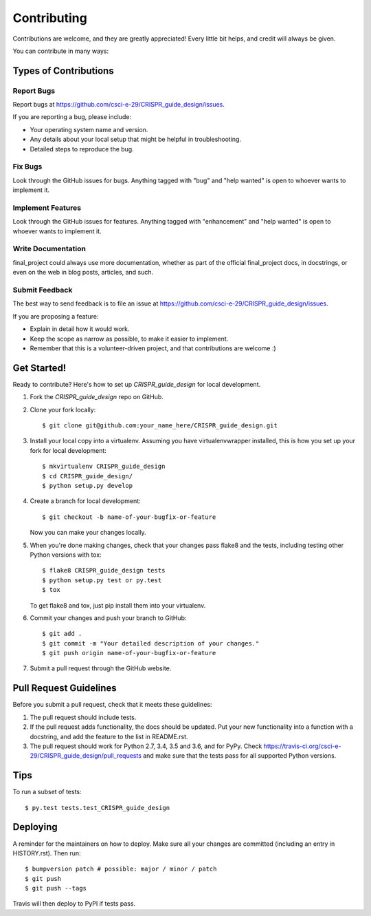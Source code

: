 .. highlight:: shell

============
Contributing
============

Contributions are welcome, and they are greatly appreciated! Every little bit
helps, and credit will always be given.

You can contribute in many ways:

Types of Contributions
----------------------

Report Bugs
~~~~~~~~~~~

Report bugs at https://github.com/csci-e-29/CRISPR_guide_design/issues.

If you are reporting a bug, please include:

* Your operating system name and version.
* Any details about your local setup that might be helpful in troubleshooting.
* Detailed steps to reproduce the bug.

Fix Bugs
~~~~~~~~

Look through the GitHub issues for bugs. Anything tagged with "bug" and "help
wanted" is open to whoever wants to implement it.

Implement Features
~~~~~~~~~~~~~~~~~~

Look through the GitHub issues for features. Anything tagged with "enhancement"
and "help wanted" is open to whoever wants to implement it.

Write Documentation
~~~~~~~~~~~~~~~~~~~

final_project could always use more documentation, whether as part of the
official final_project docs, in docstrings, or even on the web in blog posts,
articles, and such.

Submit Feedback
~~~~~~~~~~~~~~~

The best way to send feedback is to file an issue at https://github.com/csci-e-29/CRISPR_guide_design/issues.

If you are proposing a feature:

* Explain in detail how it would work.
* Keep the scope as narrow as possible, to make it easier to implement.
* Remember that this is a volunteer-driven project, and that contributions
  are welcome :)

Get Started!
------------

Ready to contribute? Here's how to set up `CRISPR_guide_design` for local development.

1. Fork the `CRISPR_guide_design` repo on GitHub.
2. Clone your fork locally::

    $ git clone git@github.com:your_name_here/CRISPR_guide_design.git

3. Install your local copy into a virtualenv. Assuming you have virtualenvwrapper installed, this is how you set up your fork for local development::

    $ mkvirtualenv CRISPR_guide_design
    $ cd CRISPR_guide_design/
    $ python setup.py develop

4. Create a branch for local development::

    $ git checkout -b name-of-your-bugfix-or-feature

   Now you can make your changes locally.

5. When you're done making changes, check that your changes pass flake8 and the
   tests, including testing other Python versions with tox::

    $ flake8 CRISPR_guide_design tests
    $ python setup.py test or py.test
    $ tox

   To get flake8 and tox, just pip install them into your virtualenv.

6. Commit your changes and push your branch to GitHub::

    $ git add .
    $ git commit -m "Your detailed description of your changes."
    $ git push origin name-of-your-bugfix-or-feature

7. Submit a pull request through the GitHub website.

Pull Request Guidelines
-----------------------

Before you submit a pull request, check that it meets these guidelines:

1. The pull request should include tests.
2. If the pull request adds functionality, the docs should be updated. Put
   your new functionality into a function with a docstring, and add the
   feature to the list in README.rst.
3. The pull request should work for Python 2.7, 3.4, 3.5 and 3.6, and for PyPy. Check
   https://travis-ci.org/csci-e-29/CRISPR_guide_design/pull_requests
   and make sure that the tests pass for all supported Python versions.

Tips
----

To run a subset of tests::

$ py.test tests.test_CRISPR_guide_design


Deploying
---------

A reminder for the maintainers on how to deploy.
Make sure all your changes are committed (including an entry in HISTORY.rst).
Then run::

$ bumpversion patch # possible: major / minor / patch
$ git push
$ git push --tags

Travis will then deploy to PyPI if tests pass.
